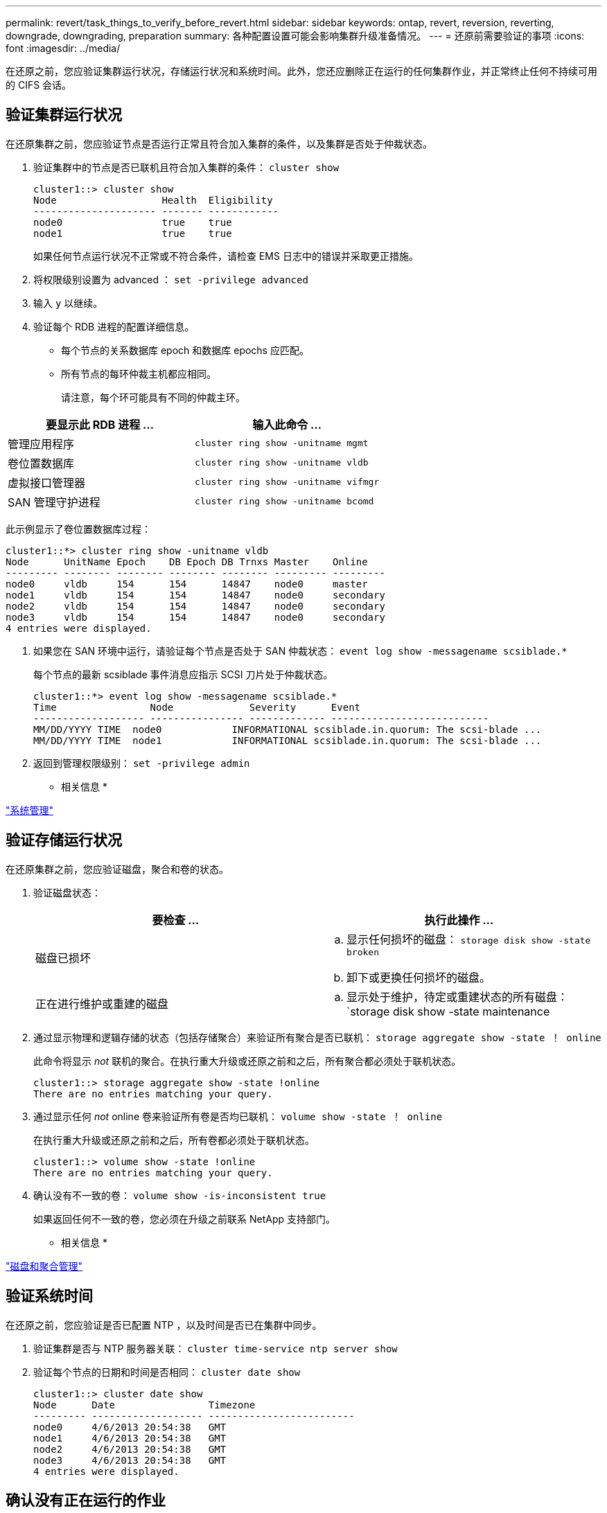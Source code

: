 ---
permalink: revert/task_things_to_verify_before_revert.html 
sidebar: sidebar 
keywords: ontap, revert, reversion, reverting, downgrade, downgrading, preparation 
summary: 各种配置设置可能会影响集群升级准备情况。 
---
= 还原前需要验证的事项
:icons: font
:imagesdir: ../media/


[role="lead"]
在还原之前，您应验证集群运行状况，存储运行状况和系统时间。此外，您还应删除正在运行的任何集群作业，并正常终止任何不持续可用的 CIFS 会话。



== 验证集群运行状况

在还原集群之前，您应验证节点是否运行正常且符合加入集群的条件，以及集群是否处于仲裁状态。

. 验证集群中的节点是否已联机且符合加入集群的条件： `cluster show`
+
[listing]
----
cluster1::> cluster show
Node                  Health  Eligibility
--------------------- ------- ------------
node0                 true    true
node1                 true    true
----
+
如果任何节点运行状况不正常或不符合条件，请检查 EMS 日志中的错误并采取更正措施。

. 将权限级别设置为 advanced ： `set -privilege advanced`
. 输入 `y` 以继续。
. 验证每个 RDB 进程的配置详细信息。
+
** 每个节点的关系数据库 epoch 和数据库 epochs 应匹配。
** 所有节点的每环仲裁主机都应相同。
+
请注意，每个环可能具有不同的仲裁主环。





[cols="2*"]
|===
| 要显示此 RDB 进程 ... | 输入此命令 ... 


 a| 
管理应用程序
 a| 
`cluster ring show -unitname mgmt`



 a| 
卷位置数据库
 a| 
`cluster ring show -unitname vldb`



 a| 
虚拟接口管理器
 a| 
`cluster ring show -unitname vifmgr`



 a| 
SAN 管理守护进程
 a| 
`cluster ring show -unitname bcomd`

|===
此示例显示了卷位置数据库过程：

[listing]
----
cluster1::*> cluster ring show -unitname vldb
Node      UnitName Epoch    DB Epoch DB Trnxs Master    Online
--------- -------- -------- -------- -------- --------- ---------
node0     vldb     154      154      14847    node0     master
node1     vldb     154      154      14847    node0     secondary
node2     vldb     154      154      14847    node0     secondary
node3     vldb     154      154      14847    node0     secondary
4 entries were displayed.
----
. 如果您在 SAN 环境中运行，请验证每个节点是否处于 SAN 仲裁状态： `event log show -messagename scsiblade.*`
+
每个节点的最新 scsiblade 事件消息应指示 SCSI 刀片处于仲裁状态。

+
[listing]
----
cluster1::*> event log show -messagename scsiblade.*
Time                Node             Severity      Event
------------------- ---------------- ------------- ---------------------------
MM/DD/YYYY TIME  node0            INFORMATIONAL scsiblade.in.quorum: The scsi-blade ...
MM/DD/YYYY TIME  node1            INFORMATIONAL scsiblade.in.quorum: The scsi-blade ...
----
. 返回到管理权限级别： `set -privilege admin`


* 相关信息 *

link:../system-admin/index.html["系统管理"]



== 验证存储运行状况

在还原集群之前，您应验证磁盘，聚合和卷的状态。

. 验证磁盘状态：
+
[cols="2*"]
|===
| 要检查 ... | 执行此操作 ... 


 a| 
磁盘已损坏
 a| 
.. 显示任何损坏的磁盘： `storage disk show -state broken`
.. 卸下或更换任何损坏的磁盘。




 a| 
正在进行维护或重建的磁盘
 a| 
.. 显示处于维护，待定或重建状态的所有磁盘： `storage disk show -state maintenance| pending" reconstructing`
.. 等待维护或重建操作完成，然后再继续。


|===
. 通过显示物理和逻辑存储的状态（包括存储聚合）来验证所有聚合是否已联机： `storage aggregate show -state ！ online`
+
此命令将显示 _not_ 联机的聚合。在执行重大升级或还原之前和之后，所有聚合都必须处于联机状态。

+
[listing]
----
cluster1::> storage aggregate show -state !online
There are no entries matching your query.
----
. 通过显示任何 _not_ online 卷来验证所有卷是否均已联机： `volume show -state ！ online`
+
在执行重大升级或还原之前和之后，所有卷都必须处于联机状态。

+
[listing]
----
cluster1::> volume show -state !online
There are no entries matching your query.
----
. 确认没有不一致的卷： `volume show -is-inconsistent true`
+
如果返回任何不一致的卷，您必须在升级之前联系 NetApp 支持部门。



* 相关信息 *

link:../disks-aggregates/index.html["磁盘和聚合管理"]



== 验证系统时间

在还原之前，您应验证是否已配置 NTP ，以及时间是否已在集群中同步。

. 验证集群是否与 NTP 服务器关联： `cluster time-service ntp server show`
. 验证每个节点的日期和时间是否相同： `cluster date show`
+
[listing]
----
cluster1::> cluster date show
Node      Date                Timezone
--------- ------------------- -------------------------
node0     4/6/2013 20:54:38   GMT
node1     4/6/2013 20:54:38   GMT
node2     4/6/2013 20:54:38   GMT
node3     4/6/2013 20:54:38   GMT
4 entries were displayed.
----




== 确认没有正在运行的作业

在还原 ONTAP 软件之前，您必须验证集群作业的状态。如果存在任何聚合，卷， NDMP （转储或还原）或 Snapshot 作业（例如创建，删除，移动，修改，复制， 和挂载作业）正在运行或排队，您必须允许作业成功完成或停止已排队的条目。

. 查看任何正在运行或已排队的聚合，卷或 Snapshot 作业的列表： `job show`
+
[listing]
----
cluster1::> job show
                            Owning
Job ID Name                 Vserver    Node           State
------ -------------------- ---------- -------------- ----------
8629   Vol Reaper           cluster1   -              Queued
       Description: Vol Reaper Job
8630   Certificate Expiry Check
                            cluster1   -              Queued
       Description: Certificate Expiry Check
.
.
.
----
. 删除任何正在运行或已排队的聚合，卷或 Snapshot 副本作业： `job delete -id job_id`
+
[listing]
----
cluster1::> job delete -id 8629
----
. 确认没有聚合，卷或 Snapshot 作业正在运行或已排队： `job show`
+
在此示例中，已删除所有正在运行和已排队的作业：

+
[listing]
----
cluster1::> job show
                            Owning
Job ID Name                 Vserver    Node           State
------ -------------------- ---------- -------------- ----------
9944   SnapMirrorDaemon_7_2147484678
                            cluster1   node1          Dormant
       Description: Snapmirror Daemon for 7_2147484678
18377  SnapMirror Service Job
                            cluster1   node0          Dormant
       Description: SnapMirror Service Job
2 entries were displayed
----




== 应终止的 CIFS 会话

在还原之前，您应确定并正常终止所有不持续可用的 CIFS 会话。

通过 SMB 3.0 协议由 Hyper-V 或 Microsoft SQL Server 客户端访问的持续可用 CIFS 共享，无需在升级或降级之前终止。

. 确定任何已建立但不持续可用的 CIFS 会话： `vserver cifs session show -continuously-available Yes -instance`
+
此命令可显示有关任何不具有持续可用性的 CIFS 会话的详细信息。在继续 ONTAP 降级之前，您应终止它们。

+
[listing]
----
cluster1::> vserver cifs session show -continuously-available Yes -instance

                        Node: node1
                     Vserver: vs1
                  Session ID: 1
               Connection ID: 4160072788
Incoming Data LIF IP Address: 198.51.100.5
      Workstation IP address: 203.0.113.20
    Authentication Mechanism: NTLMv2
                Windows User: CIFSLAB\user1
                   UNIX User: nobody
                 Open Shares: 1
                  Open Files: 2
                  Open Other: 0
              Connected Time: 8m 39s
                   Idle Time: 7m 45s
            Protocol Version: SMB2_1
      Continuously Available: No
1 entry was displayed.
----
. 如有必要，请确定为您标识的每个 CIFS 会话打开的文件： `vserver cifs session file show -session-id session_ID`
+
[listing]
----
cluster1::> vserver cifs session file show -session-id 1

Node:       node1
Vserver:    vs1
Connection: 4160072788
Session:    1
File    File      Open Hosting                               Continuously
ID      Type      Mode Volume          Share                 Available
------- --------- ---- --------------- --------------------- ------------
1       Regular   rw   vol10           homedirshare          No
Path: \TestDocument.docx
2       Regular   rw   vol10           homedirshare          No
Path: \file1.txt
2 entries were displayed.
----

